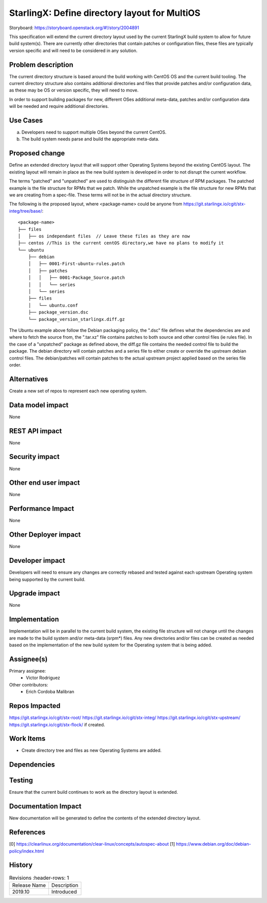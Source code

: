 
..  This work is licensed under a Creative Commons Attribution 3.0 Unported
    License.
    http://creativecommons.org/licenses/by/3.0/legalcode

==============================================
StarlingX: Define directory layout for MultiOS
==============================================

Storyboard: https://storyboard.openstack.org/#!/story/2004891

This specification will extend the current directory layout used by the
current StarlingX build system to allow for future build system(s). There are
currently other directories that contain patches or configuration files, these
files are typically version specific and will need to be considered in any
solution.


Problem description
===================

The current directory structure is based around the build working with CentOS
OS and the current build tooling. The current directory structure also contains
additional directories and files that provide patches and/or configuration
data, as these may be OS or version specific, they will need to move.

In order to support building packages for new, different OSes additional
meta-data, patches and/or configuration data will be needed and require
additional directories.

Use Cases
=========

a) Developers need to support multiple OSes beyond the current CentOS.

b) The build system needs parse and build the appropriate meta-data.


Proposed change
===============

Define an extended directory layout that will support other Operating Systems
beyond the existing CentOS layout. The existing layout will remain in place as
the new build system is developed in order to not disrupt the current
workflow.

The terms "patched" and "unpatched" are used to distinguish the different
file structure of RPM packages. The patched example is the file structure for
RPMs that we patch. While the unpatched example is the file structure for new
RPMs that we are creating from a spec-file. These terms will not be in the
actual directory structure.

The following is the proposed layout, where <package-name> could be anyone from
https://git.starlingx.io/cgit/stx-integ/tree/base/::

 <package-name>
 ├── files
 │   ├── os independant files  // Leave these files as they are now
 ├── centos //This is the current centOS directory,we have no plans to modify it
 └── ubuntu
     ├── debian
     │   ├── 0001-First-ubuntu-rules.patch
     │   ├── patches
     │   │   ├── 0001-Package_Source.patch
     │   │   └── series
     │   └── series
     ├── files
     │   └── ubuntu.conf
     ├── package_version.dsc
     └── package_version_starlingx.diff.gz

The Ubuntu example above follow the Debian packaging policy, the ".dsc" file
defines what the dependencies are and where to fetch the source from, the
".tar.xz" file contains patches to both source and other control files (ie
rules file). In the case of a "unpatched" package as defined above, the diff.gz
file contains the needed control file to build the package. The debian
directory will contain patches and a series file to either create or override
the upstream debian control files. The debian/patches will contain patches to
the actual upstream project applied based on the series file order.

Alternatives
============

Create a new set of repos to represent each new operating system.

Data model impact
=================

None


REST API impact
===============

None

Security impact
===============

None

Other end user impact
=====================

None


Performance Impact
==================

None

Other Deployer impact
=====================

None

Developer impact
=================

Developers will need to ensure any changes are correctly rebased and tested
against each upstream Operating system being supported by the current build.

Upgrade impact
===============

None

Implementation
==============

Implementation will be in parallel to the current build system, the existing
file structure will not change until the changes are made to the build
system and/or meta-data (srpm*) files. Any new directories and/or files can
be created as needed based on the implementation of the new build system for
the Operating system that is being added.

Assignee(s)
===========


Primary assignee:
   - Victor Rodriguez

Other contributors:
   - Erich Cordoba Malibran


Repos Impacted
==============

https://git.starlingx.io/cgit/stx-root/
https://git.starlingx.io/cgit/stx-integ/
https://git.starlingx.io/cgit/stx-upstream/
https://git.starlingx.io/cgit/stx-flock/ if created.


Work Items
===========

- Create directory tree and files as new Operating Systems are added.

Dependencies
============


Testing
=======

Ensure that the current build continues to work as the directory layout is
extended.

Documentation Impact
====================

New documentation will be generated to define the contents of the extended
directory layout.

References
==========

[0] https://clearlinux.org/documentation/clear-linux/concepts/autospec-about
[1] https://www.debian.org/doc/debian-policy/index.html

History
=======

.. list-table:: Revisions
      :header-rows: 1

   * - Release Name
     - Description
   * - 2019.10
     - Introduced

